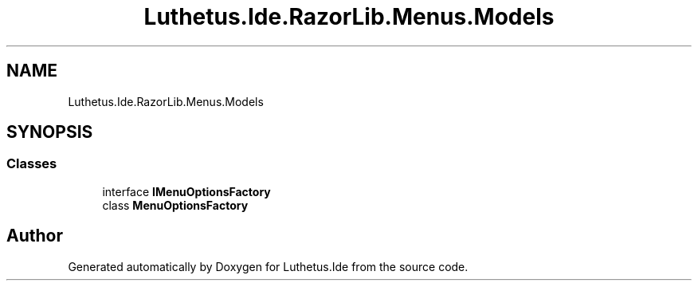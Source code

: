 .TH "Luthetus.Ide.RazorLib.Menus.Models" 3 "Version 1.0.0" "Luthetus.Ide" \" -*- nroff -*-
.ad l
.nh
.SH NAME
Luthetus.Ide.RazorLib.Menus.Models
.SH SYNOPSIS
.br
.PP
.SS "Classes"

.in +1c
.ti -1c
.RI "interface \fBIMenuOptionsFactory\fP"
.br
.ti -1c
.RI "class \fBMenuOptionsFactory\fP"
.br
.in -1c
.SH "Author"
.PP 
Generated automatically by Doxygen for Luthetus\&.Ide from the source code\&.
